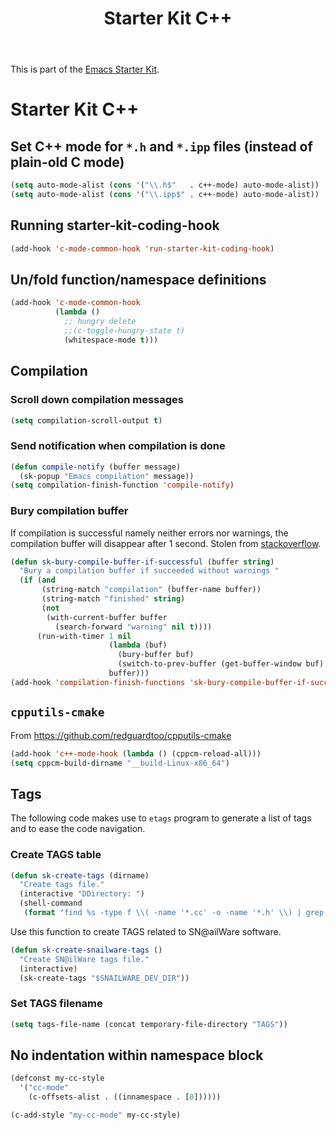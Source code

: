 #+TITLE: Starter Kit C++
#+OPTIONS: toc:nil num:nil ^:nil

This is part of the [[file:starter-kit.org][Emacs Starter Kit]].

* Starter Kit C++
** Set C++ mode for =*.h= and =*.ipp= files (instead of plain-old C mode)
#+BEGIN_SRC emacs-lisp
  (setq auto-mode-alist (cons '("\\.h$"   . c++-mode) auto-mode-alist))
  (setq auto-mode-alist (cons '("\\.ipp$" . c++-mode) auto-mode-alist))
#+END_SRC

** Running starter-kit-coding-hook
#+BEGIN_SRC emacs-lisp
  (add-hook 'c-mode-common-hook 'run-starter-kit-coding-hook)
#+END_SRC
** Un/fold function/namespace definitions
#+BEGIN_SRC emacs-lisp
  (add-hook 'c-mode-common-hook
            (lambda ()
              ;; hungry delete
              ;;(c-toggle-hungry-state t)
              (whitespace-mode t)))
#+END_SRC

** Compilation
*** Scroll down compilation messages
#+BEGIN_SRC emacs-lisp
  (setq compilation-scroll-output t)
#+END_SRC

*** Send notification when compilation is done
#+BEGIN_SRC emacs-lisp
  (defun compile-notify (buffer message)
    (sk-popup "Emacs compilation" message))
  (setq compilation-finish-function 'compile-notify)
#+END_SRC
*** Bury compilation buffer
If compilation is successful namely neither errors nor warnings, the compilation
buffer will disappear after 1 second. Stolen from [[http://stackoverflow.com/questions/11043004/emacs-compile-buffer-auto-close/11059012#11059012][stackoverflow]].
#+BEGIN_SRC emacs-lisp :tangle no
  (defun sk-bury-compile-buffer-if-successful (buffer string)
    "Bury a compilation buffer if succeeded without warnings "
    (if (and
         (string-match "compilation" (buffer-name buffer))
         (string-match "finished" string)
         (not
          (with-current-buffer buffer
            (search-forward "warning" nil t))))
        (run-with-timer 1 nil
                        (lambda (buf)
                          (bury-buffer buf)
                          (switch-to-prev-buffer (get-buffer-window buf) 'kill))
                        buffer)))
  (add-hook 'compilation-finish-functions 'sk-bury-compile-buffer-if-successful)
#+END_SRC
** =cpputils-cmake=
From [[https://github.com/redguardtoo/cpputils-cmake]]
#+BEGIN_SRC emacs-lisp :tangle no
  (add-hook 'c++-mode-hook (lambda () (cppcm-reload-all)))
  (setq cppcm-build-dirname "__build-Linux-x86_64")
#+END_SRC

** Tags
The following code makes use to =etags= program to generate a list of tags and
to ease the code navigation.

*** Create TAGS table
#+BEGIN_SRC emacs-lisp
  (defun sk-create-tags (dirname)
    "Create tags file."
    (interactive "DDirectory: ")
    (shell-command
     (format "find %s -type f \\( -name '*.cc' -o -name '*.h' \\) | grep -v '__' | grep -v '/devel/' | etags - && mv %s/TAGS %s/." dirname default-directory temporary-file-directory)))
#+END_SRC

Use this function to create TAGS related to SN@ailWare software.
#+BEGIN_SRC emacs-lisp
  (defun sk-create-snailware-tags ()
    "Create SN@ilWare tags file."
    (interactive)
    (sk-create-tags "$SNAILWARE_DEV_DIR"))
#+END_SRC

*** Set TAGS filename
#+BEGIN_SRC emacs-lisp
  (setq tags-file-name (concat temporary-file-directory "TAGS"))
#+END_SRC

** No indentation within namespace block
#+BEGIN_SRC emacs-lisp :tangle no
  (defconst my-cc-style
    '("cc-mode"
      (c-offsets-alist . ((innamespace . [0])))))

  (c-add-style "my-cc-mode" my-cc-style)
#+END_SRC
